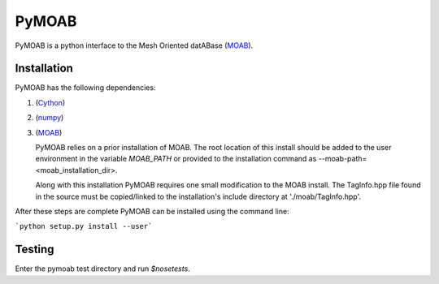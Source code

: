 PyMOAB
======

PyMOAB is a python interface to the Mesh Oriented datABase (`MOAB <http://sigma.mcs.anl.gov/moab-library/>`_).

Installation
------------

PyMOAB has the following dependencies:

1. (`Cython <http://cython.org/>`_)
2. (`numpy <http://www.numpy.org/>`_)
3. (`MOAB <http://sigma.mcs.anl.gov/moab-library/>`_)

   PyMOAB relies on a prior installation of MOAB. The root location of this install should be added to the user environment in the variable `MOAB_PATH` or provided to the installation command as --moab-path=<moab_installation_dir>.

   Along with this installation PyMOAB requires one small modification to the MOAB install. The TagInfo.hpp file found in the source must be copied/linked to the installation's include directory at './moab/TagInfo.hpp'.

After these steps are complete PyMOAB can be installed using the command line:

```python setup.py install --user```

Testing
-------

Enter the pymoab test directory and run `$nosetests`.
